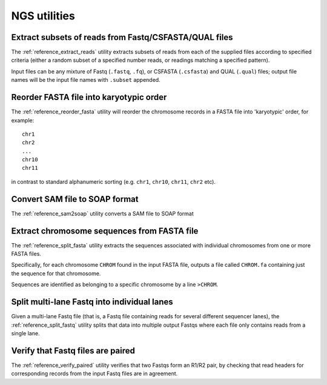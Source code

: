NGS utilities
=============

******************************************************
Extract subsets of reads from Fastq/CSFASTA/QUAL files
******************************************************

The :ref:`reference_extract_reads` utility extracts subsets of
reads from each of the supplied files according to specified
criteria (either a random subset of a specified number reads, or
readings matching a specified pattern).

Input files can be any mixture of Fastq (``.fastq``, ``.fq``), or
CSFASTA (``.csfasta``) and QUAL (``.qual``) files; output file
names will be the input file names with ``.subset`` appended.

****************************************
Reorder FASTA file into karyotypic order
****************************************

The :ref:`reference_reorder_fasta` utility will reorder the
chromosome records in a FASTA file into 'karyotypic' order,
for example:

::

    chr1
    chr2
    ...
    chr10
    chr11

in contrast to standard alphanumeric sorting (e.g. ``chr1``,
``chr10``, ``chr11``, ``chr2`` etc).

*******************************
Convert SAM file to SOAP format
*******************************

The :ref:`reference_sam2soap` utility converts a SAM file to SOAP
format

********************************************
Extract chromosome sequences from FASTA file
********************************************

The :ref:`reference_split_fasta` utility extracts the sequences
associated with individual chromosomes from one or more FASTA
files.

Specifically, for each chromosome ``CHROM`` found in the input
FASTA file, outputs a file called ``CHROM.fa`` containing just
the sequence for that chromosome.

Sequences are identified as belonging to a specific chromosome
by a line ``>CHROM``.

********************************************
Split multi-lane Fastq into individual lanes
********************************************

Given a multi-lane Fastq file (that is, a Fastq file containing
reads for several different sequencer lanes), the
:ref:`reference_split_fastq` utility splits that data into
multiple output Fastqs where each file only contains reads from
a single lane.

**********************************
Verify that Fastq files are paired
**********************************

The :ref:`reference_verify_paired` utility verifies that two
Fastqs form an R1/R2 pair, by checking that read headers for
corresponding records from the input Fastq files are in agreement.
